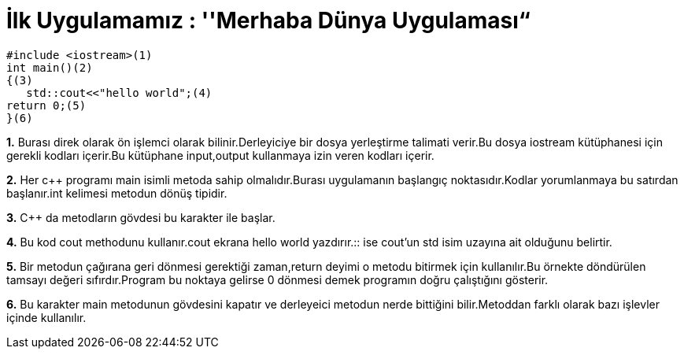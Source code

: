 = İlk Uygulamamız : ''Merhaba Dünya Uygulaması“

 #include <iostream>(1)
 int main()(2)
 {(3)
    std::cout<<"hello world";(4)
 return 0;(5)
 }(6)
 
*1.* Burası direk olarak ön işlemci olarak bilinir.Derleyiciye bir dosya yerleştirme talimati verir.Bu dosya iostream kütüphanesi için gerekli kodları içerir.Bu kütüphane input,output kullanmaya izin veren kodları içerir.

*2.* Her c++ programı main isimli metoda sahip olmalıdır.Burası uygulamanın başlangıç noktasıdır.Kodlar yorumlanmaya bu satırdan başlanır.int kelimesi metodun dönüş tipidir.


*3.* C++ da metodların gövdesi bu karakter ile başlar.

*4.*
Bu kod cout methodunu kullanır.cout ekrana hello world yazdırır.:: ise cout’un std isim uzayına ait olduğunu belirtir.


*5.*  Bir metodun çağırana geri dönmesi gerektiği zaman,return deyimi o metodu bitirmek için kullanılır.Bu örnekte döndürülen tamsayı değeri sıfırdır.Program bu noktaya gelirse 0 dönmesi demek programın doğru çalıştığını gösterir.


*6.* 
Bu karakter main metodunun gövdesini kapatır ve derleyeici metodun nerde bittiğini bilir.Metoddan farklı olarak bazı işlevler içinde kullanılır.





